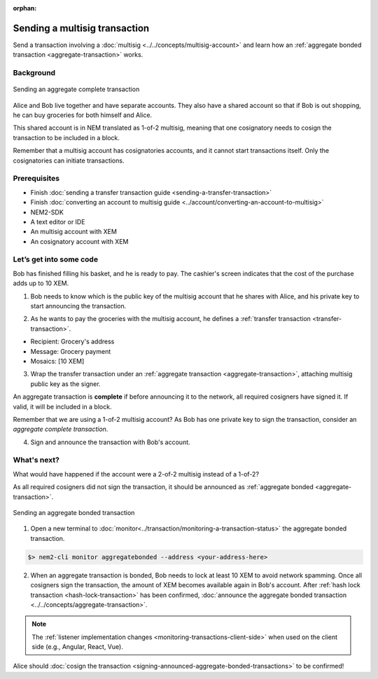 :orphan:

.. post:: 20 Aug, 2018
    :category: Aggregate Transaction, Multisig Account
    :excerpt: 1
    :nocomments:

##############################
Sending a multisig transaction
##############################

Send a transaction involving a :doc:`multisig <../../concepts/multisig-account>` and learn how an :ref:`aggregate bonded transaction <aggregate-transaction>` works.

**********
Background
**********

.. figure:: ../../resources/images/examples/multisig-transaction-1-of-2.png
    :align: center
    :width: 600px

    Sending an aggregate complete transaction

Alice and Bob live together and have separate accounts. They also have a shared account so that if Bob is out shopping, he can buy groceries for both himself and Alice.

This shared account is in NEM translated as 1-of-2 multisig, meaning that one cosignatory needs to cosign the transaction to be included in a block.

Remember that a multisig account has cosignatories accounts, and it cannot start transactions itself. Only the cosignatories can initiate transactions.

*************
Prerequisites
*************

- Finish :doc:`sending a transfer transaction guide <sending-a-transfer-transaction>`
- Finish :doc:`converting an account to multisig guide <../account/converting-an-account-to-multisig>`
- NEM2-SDK
- A text editor or IDE
- An multisig account with XEM
- An cosignatory account with XEM

************************
Let’s get into some code
************************

Bob has finished filling his basket, and he is ready to pay. The cashier's screen indicates that the cost of the purchase adds up to 10 XEM.

1. Bob needs to know which is the public key of the multisig account that he shares with Alice, and his private key to start announcing the transaction.

.. example-code::

    .. literalinclude:: ../../resources/examples/typescript/transaction/SendingAMultisigTransactionAggregateComplete.ts
        :caption: |sending-a-multisig-transaction-aggregate-complete-ts|
        :language: typescript
        :lines: 33-41

    .. literalinclude:: ../../resources/examples/java/src/test/java/nem2/guides/examples/transaction/SendingAMultisigTransactionAggregateComplete.java
        :caption: |sending-a-multisig-transaction-aggregate-complete-java|
        :language: java
        :lines: 43-55

    .. literalinclude:: ../../resources/examples/javascript/transaction/SendingAMultisigTransactionAggregateComplete.js
        :caption: |sending-a-multisig-transaction-aggregate-complete-js|
        :language: javascript
        :lines: 33-41

2. As he wants to pay the groceries with the multisig account, he defines a :ref:`transfer transaction <transfer-transaction>`.

* Recipient: Grocery's address
* Message: Grocery payment
* Mosaics: [10 XEM]

.. example-code::

    .. literalinclude:: ../../resources/examples/typescript/transaction/SendingAMultisigTransactionAggregateComplete.ts
        :caption: |sending-a-multisig-transaction-aggregate-complete-ts|
        :language: typescript
        :lines:  44-49

    .. literalinclude:: ../../resources/examples/java/src/test/java/nem2/guides/examples/transaction/SendingAMultisigTransactionAggregateComplete.java
        :caption: |sending-a-multisig-transaction-aggregate-complete-java|
        :language: java
        :lines:  56-63

    .. literalinclude:: ../../resources/examples/javascript/transaction/SendingAMultisigTransactionAggregateComplete.js
        :caption: |sending-a-multisig-transaction-aggregate-complete-js|
        :language: javascript
        :lines:  44-49

3. Wrap the transfer transaction under an :ref:`aggregate transaction <aggregate-transaction>`, attaching multisig public key as the signer.

An aggregate transaction is **complete** if before announcing it to the network, all required cosigners have signed it. If valid, it will be included in a block.

Remember that we are using a 1-of-2 multisig account? As Bob has one private key to sign the transaction, consider an *aggregate complete transaction*.

.. example-code::

    .. literalinclude:: ../../resources/examples/typescript/transaction/SendingAMultisigTransactionAggregateComplete.ts
        :caption: |sending-a-multisig-transaction-aggregate-complete-ts|
        :language: typescript
        :lines:  52-56

    .. literalinclude:: ../../resources/examples/java/src/test/java/nem2/guides/examples/transaction/SendingAMultisigTransactionAggregateComplete.java
        :caption: |sending-a-multisig-transaction-aggregate-complete-java|
        :language: java
        :lines:  64-71

    .. literalinclude:: ../../resources/examples/javascript/transaction/SendingAMultisigTransactionAggregateComplete.js
        :caption: |sending-a-multisig-transaction-aggregate-complete-js|
        :language: javascript
        :lines:  52-56

4. Sign and announce the transaction with Bob's account.

.. example-code::

    .. literalinclude:: ../../resources/examples/typescript/transaction/SendingAMultisigTransactionAggregateComplete.ts
        :caption: |sending-a-multisig-transaction-aggregate-complete-ts|
        :language: typescript
        :lines:  59-

    .. literalinclude:: ../../resources/examples/java/src/test/java/nem2/guides/examples/transaction/SendingAMultisigTransactionAggregateComplete.java
        :caption: |sending-a-multisig-transaction-aggregate-complete-java|
        :language: java
        :lines:  72-78

    .. literalinclude:: ../../resources/examples/javascript/transaction/SendingAMultisigTransactionAggregateComplete.js
        :caption: |sending-a-multisig-transaction-aggregate-complete-js|
        :language: javascript
        :lines:  59-

************
What's next?
************

What would have happened if the account were a 2-of-2 multisig instead of a 1-of-2?

As all required cosigners did not sign the transaction, it should be announced as :ref:`aggregate bonded <aggregate-transaction>`.

.. figure:: ../../resources/images/examples/multisig-transaction-2-of-2.png
    :align: center
    :width: 600px

    Sending an aggregate bonded transaction

.. example-code::

    .. literalinclude:: ../../resources/examples/typescript/transaction/SendingAMultisigTransactionAggregateBonded.ts
        :caption: |sending-a-multisig-transaction-aggregate-bonded-ts|
        :language: typescript
        :lines:  59-64

    .. literalinclude:: ../../resources/examples/java/src/test/java/nem2/guides/examples/transaction/SendingAMultisigTransactionAggregateBonded.java
        :caption: |sending-a-multisig-transaction-aggregate-bonded-java|
        :language: java
        :lines:  62-70

    .. literalinclude:: ../../resources/examples/javascript/transaction/SendingAMultisigTransactionAggregateBonded.js
        :caption: |sending-a-multisig-transaction-aggregate-bonded-js|
        :language: javascript
        :lines:  59-64


1. Open a new terminal to :doc:`monitor<../transaction/monitoring-a-transaction-status>` the aggregate bonded transaction.

.. code-block:: bash

    $> nem2-cli monitor aggregatebonded --address <your-address-here>

2. When an aggregate transaction is bonded, Bob needs to lock at least 10 XEM to avoid network spamming. Once all cosigners sign the transaction, the amount of XEM becomes available again in  Bob's account. After :ref:`hash lock transaction <hash-lock-transaction>` has been confirmed, :doc:`announce the aggregate bonded transaction <../../concepts/aggregate-transaction>`.

.. example-code::

    .. literalinclude:: ../../resources/examples/typescript/transaction/SendingAMultisigTransactionAggregateBonded.ts
        :caption: |sending-a-multisig-transaction-aggregate-bonded-ts|
        :language: typescript
        :lines:  66-

    .. literalinclude:: ../../resources/examples/java/src/test/java/nem2/guides/examples/transaction/SendingAMultisigTransactionAggregateBonded.java
        :caption: |sending-a-multisig-transaction-aggregate-bonded-java|
        :language: java
        :lines:  70-99

    .. literalinclude:: ../../resources/examples/javascript/transaction/SendingAMultisigTransactionAggregateBonded.js
        :caption: |sending-a-multisig-transaction-aggregate-bonded-js|
        :language: javascript
        :lines:  66-

.. note:: The :ref:`listener implementation changes <monitoring-transactions-client-side>` when used on the client side (e.g., Angular, React, Vue).

Alice should :doc:`cosign the transaction <signing-announced-aggregate-bonded-transactions>` to be confirmed!

.. |sending-a-multisig-transaction-aggregate-complete-ts| raw:: html

   <a href="https://github.com/nemtech/nem2-docs/blob/master/source/resources/examples/typescript/transaction/SendingAMultisigTransactionAggregateComplete.ts" target="_blank">View Code</a>

.. |sending-a-multisig-transaction-aggregate-complete-java| raw:: html

   <a href="https://github.com/nemtech/nem2-docs/blob/master/source/resources/examples/java/src/test/java/nem2/guides/examples/transaction/SendingAMultisigTransactionAggregateComplete.java" target="_blank">View Code</a>

.. |sending-a-multisig-transaction-aggregate-complete-js| raw:: html

   <a href="https://github.com/nemtech/nem2-docs/blob/master/source/resources/examples/javascript/transaction/SendingAMultisigTransactionAggregateComplete.js" target="_blank">View Code</a>

.. |sending-a-multisig-transaction-aggregate-bonded-ts| raw:: html

   <a href="https://github.com/nemtech/nem2-docs/blob/master/source/resources/examples/typescript/transaction/SendingAMultisigTransactionAggregateBonded.ts" target="_blank">View Code</a>

.. |sending-a-multisig-transaction-aggregate-bonded-java| raw:: html

   <a href="https://github.com/nemtech/nem2-docs/blob/master/source/resources/examples/java/src/test/java/nem2/guides/examples/transaction/SendingAMultisigTransactionAggregateBonded.java" target="_blank">View Code</a>

.. |sending-a-multisig-transaction-aggregate-bonded-js| raw:: html

   <a href="https://github.com/nemtech/nem2-docs/blob/master/source/resources/examples/javascript/transaction/SendingAMultisigTransactionAggregateBonded.js" target="_blank">View Code</a>
